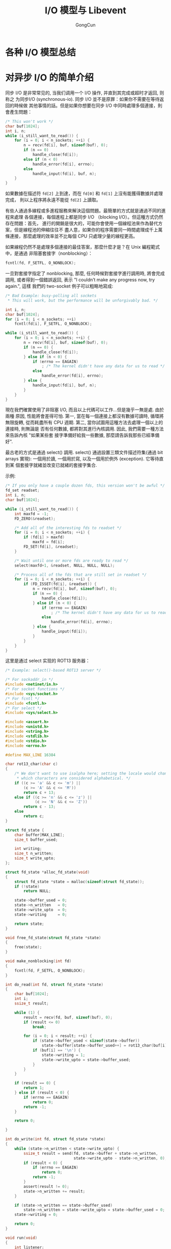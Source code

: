 #+TITLE: I/O 模型与 Libevent
#+AUTHOR: GongCun
* 各种 I/O 模型总结

* 对异步 I/O 的简单介绍
同步 I/O 是非常常见的, 当我们调用一个 I/O 操作, 并直到其完成或超时才返回, 则称之
为同步I/O (synchronous-io). 同步 I/O 並不是原罪：如果你不需要在等待返回的時候做
其他事情的話。但是如果你想要在同步 I/O 中同時處理多個連接，則會產生問題：
#+begin_src c
  /* This won't work */
  char buf[1024];
  int i, n;
  while (i_still_want_to_read()) {
      for (i = 0; i < n_sockets; ++i) {
          n = recv(fd[i], buf, sizeof(buf), 0);
          if (n == 0)
              handle_close(fd[i]);
          else if (n < 0)
              handle_error(fd[i], errno);
          else
              handle_input(fd[i], buf, n);
      }
  }
#+end_src
如果數據在描述符 =fd[2]= 上到達，而在 =fd[0]= 和 =fd[1]= 上沒有能獲得數據并處理完成，
則以上程序將永遠不能從 =fd[2]= 上讀取。

有些人通過多線程或多進程服務來解決這個問題。最簡單的方式就是通過不同的進程來處理
各個連接，每個進程上都是同步 I/O （blocking I/O）。但這種方式仍然存在問題：首先，
進行的開銷是很大的，可能你會使用一個線程池來作為替代方案，但是線程池的伸縮往往不
盡人意，如果你的程序需要同一時間處理成千上萬條連接，那麼處理的效率並不比每個 CPU
只處理少量的線程更高。

如果線程仍然不是處理多個連接的最佳答案，那麼什麼才是？在 Unix 編程範式中，是通過
非阻塞套接字（nonblocking）：
#+BEGIN_SRC c
  fcntl(fd, F_SETFL, O_NONBLOCK);
#+END_SRC
一旦對套接字指定了 nonblocking, 那麼, 任何時候對套接字進行調用時, 將會完成調用,
或者得到一個錯誤返回, 表示 "I couldn’t make any progress now, try again.", 這樣
我們的 two-socket 例子可以粗略地寫成:
#+BEGIN_SRC c
  /* Bad Example: busy-polling all sockets
   ,* This will work, but the performance will be unforgivably bad. */

  int i, n;
  char buf[1024];
  for (i = 0; i < n_sockets; ++i)
      fcntl(fd[i], F_SETFL, O_NONBLOCK);

  while (i_still_want_to_read()) {
      for (i = 0; i < n_sockets; ++i) {
          n = recv(fd[i], buf, sizeof(buf), 0);
          if (n == 0) {
              handle_close(fd[i]);
          } else if (n < 0) {
              if (errno == EAGAIN)
                  ; /* The kernel didn't have any data for us to read */
              else
                  handle_error(fd[i], errno);
          } else {
              handle_input(fd[i], buf, n);
          }
      }
  }

#+END_SRC
現在我們確實使用了非阻塞 I/O, 而且以上代碼可以工作...但是幾乎一無是處. 由於兩種
原因, 性能將會差得可怕. 第一, 當在每一個連接上都沒有數據可讀時, 循環將無限旋轉,
從而耗盡所有 CPU 週期. 第二, 當你試圖用這種方法去處理一個以上的連接時, 則無論是
否有任何數據, 都將對其進行內核調用. 因此, 我們需要一種方法來告訴內核 "如果某些套
接字準備好給我一些數據, 那麼請告訴我那些已經準備好".

最古老的方式是通過 select() 調用. select() 通過設置三類文件描述符集(通過 bit
arrays 實現): 一個用於讀, 一個用於寫, 以及一個用於例外 (exception). 它等待直到某
個套接字就緒並改变已就緒的套接字集合.

示例:
#+BEGIN_SRC c
  /* If you only have a couple dozen fds, this version won't be awful */
  fd_set readset;
  int i, n;
  char buf[1024];

  while (i_still_want_to_read()) {
      int maxfd = -1;
      FD_ZERO(&readset);

      /* Add all of the interesting fds to readset */
      for (i = 0; i < n_sockets; ++i) {
          if (fd[i] > maxfd)
              maxfd = fd[i];
          FD_SET(fd[i], &readset);
      }

      /* Wait until one or more fds are ready to read */
      select(maxfd+1, &readset, NULL, NULL, NULL);

      /* Process all of the fds that are still set in readset */
      for (i = 0; i < n_sockets; ++i) {
          if (FD_ISSET(fd[i], &readset)) {
              n = recv(fd[i], buf, sizeof(buf), 0);
              if (n == 0) {
                  handle_close(fd[i]);
              } else if (n < 0) {
                  if (errno == EAGAIN)
                      ; /* The kernel didn't have any data for us to read */
                  else
                      handle_error(fd[i], errno);
              } else {
                  handle_input(fd[i]);
              }
          }
      }
  }
#+END_SRC

这里是通过 select 实现的 ROT13 服务器：
#+BEGIN_SRC c
  /* Example: select()-based ROT13 server */

  /* For sockaddr_in */
  #include <netinet/in.h>
  /* For socket functions */
  #include <sys/socket.h>
  /* For fcntl */
  #include <fcntl.h>
  /* For select */
  #include <sys/select.h>

  #include <assert.h>
  #include <unistd.h>
  #include <string.h>
  #include <stdlib.h>
  #include <stdio.h>
  #include <errno.h>

  #define MAX_LINE 16384

  char rot13_char(char c)
  {
      /* We don't want to use isalpha here; setting the locale would change
       ,* which characters are considered alphabetical. */
      if ((c >= 'a' && c <= 'm') ||
          (c >= 'A' && c <= 'M'))
          return c + 13;
      else if ((c >= 'n' && c <= 'z') ||
               (c >= 'N' && c <= 'Z'))
          return c - 13;
      else
          return c;
  }

  struct fd_state {
      char buffer[MAX_LINE];
      size_t buffer_used;

      int writing;
      size_t n_written;
      size_t write_upto;
  };

  struct fd_state *alloc_fd_state(void)
  {
      struct fd_state *state = malloc(sizeof(struct fd_state));
      if (!state)
          return NULL;

      state->buffer_used = 0;
      state->n_written   = 0;
      state->write_upto  = 0;
      state->writing     = 0;

      return state;
  }

  void free_fd_state(struct fd_state *state)
  {
      free(state);
  }

  void make_nonblocking(int fd)
  {
      fcntl(fd, F_SETFL, O_NONBLOCK);
  }

  int do_read(int fd, struct fd_state *state)
  {
      char buf[1024];
      int i;
      ssize_t result;

      while (1) {
          result = recv(fd, buf, sizeof(buf), 0);
          if (result <= 0)
              break;

          for (i = 0; i < result; ++i) {
              if (state->buffer_used < sizeof(state->buffer))
                  state->buffer[state->buffer_used++] = rot13_char(buf[i]);
              if (buf[i] == '\n') {
                  state->writing = 1;
                  state->write_upto = state->buffer_used;
              }
          }
      }

      if (result == 0) {
          return 1;
      } else if (result < 0) {
          if (errno == EAGAIN)
              return 0;
          return -1;
      }

      return 0;

  }

  int do_write(int fd, struct fd_state *state)
  {
      while (state->n_written < state->write_upto) {
          ssize_t result = send(fd, state->buffer + state->n_written,
                                state->write_upto - state->n_written, 0);
          if (result < 0) {
              if (errno == EAGAIN)
                  return 0;
              return -1;
          }
          assert(result != 0);
          state->n_written += result;
      }

      if (state->n_written == state->buffer_used)
          state->n_written = state->write_upto = state->buffer_used = 0;
      state->writing = 0;

      return 0;
  }

  void run(void)
  {
      int listener;
      struct fd_state *state[FD_SETSIZE];
      struct sockaddr_in sin;
      int i, maxfd;
      fd_set readset, writeset, exset;

      sin.sin_family = AF_INET;
      sin.sin_addr.s_addr = 0;
      sin.sin_port = htons(40713);

      for (i = 0; i < FD_SETSIZE; ++i) {
          state[i] = NULL;
      }

      listener = socket(AF_INET, SOCK_STREAM, 0);
      make_nonblocking(listener);

      if (bind(listener, (struct sockaddr *)&sin, sizeof(sin)) < 0) {
          perror("bind");
          return;
      }

      if (listen(listener, 16) < 0) {
          perror("listen");
          return;
      }

      FD_ZERO(&readset);
      FD_ZERO(&writeset);
      FD_ZERO(&exset);

      while (1) {
          maxfd = listener;

          FD_ZERO(&readset);
          FD_ZERO(&writeset);
          FD_ZERO(&exset);

          FD_SET(listener, &readset);

          for (i = 0; i < FD_SETSIZE; ++i) {
              if (state[i]) {
                  if (i > maxfd)
                      maxfd = i;
                  FD_SET(i, &readset);
                  if (state[i]->writing) {
                      FD_SET(i, &writeset);
                  }
              }
          }

          if (select(maxfd + 1, &readset, &writeset, &exset, NULL) < 0) {
                  perror("select");
                  return;
          }

          if (FD_ISSET(listener, &readset)) {
              struct sockaddr_storage ss;
              socklen_t slen = sizeof(ss);
              int fd = accept(listener, (struct sockaddr *)&ss, &slen);
              if (fd < 0) {
                  perror("accept");
              } else if (fd > FD_SETSIZE) {
                  close(fd);
              } else {
                  make_nonblocking(fd);
                  state[fd] = alloc_fd_state();
              }
          }

          for (i = 0; i < maxfd + 1; ++i) {
              int r = 0;
              if (i == listener)
                  continue;

              if (FD_ISSET(i, &readset)) {
                  r = do_read(i, state[i]);
              }

              if (r == 0 && FD_ISSET(i, &writeset)) {
                  r = do_write(i, state[i]);
              }

              if (r) {
                  free_fd_state(state[i]);
                  state[i] = NULL;
                  close(i);
              }
          }
      }
  }

  int main(int c, char **v)
  {
      setvbuf(stdout, NULL, _IONBF, 0);

      run();

      return 0;
  }
#+END_SRC
（以上代码的处理注意缓冲区最大值是 16384，程序处理时如果读入的字符超过 16384 仍
没有读到换行符 '\n'，则会丢弃多余的字符，意味着回复给客户端的字符数最多为 16384
；如果读到 EOF 都没有读到 '\n'，则丢弃整个缓冲区。）

但我们仍然没有搞定. 由于生成和读取 select() 的 bit arrays 所花费的时间将与 maxfd
成正比, 因此当套接字数目很多时, select 调用的扩展性就变得很差.[fn:1]

不同的操作系统提供了对于 select 的不同替代方案。包括 poll(), epoll(), kqueue(),
evports, 以及 /dev/poll，所有这些都提供了比 select() 更好的性能，并且除了 poll()
之外都提供了 O(1) 的时间复杂度用于增加、删除套接字，以及当套接字 I/O 就绪时的通
知。

不幸的是，没有一个高效且通用的接口。Linux 有 epoll()，BSDs（包括 Darwin）有
kqueue()，Solaris 有 evports 和 /dev/poll... 但没有一个接口在这些操作系统间共用。
因此如果你想写一个可移植的高可用的异步应用，你将需要一个包装所有这些接口的封装，
并提供其中最有效的方式。

这就是 Libevent API 提供给你的底层功能：它提供了一致的接口，以替代 select() 的功
能，并根据不同的操作系统提供最高效的实现。

这里是关于异步服务器 ROT13 的另一个实现版本，使用了 Libevent 2 替换 select()。注
意 fd_sets 已经被结构体 event_base 所取代，用以关联和取消关联，背后是通过
select, poll, epoll, kqueue 等实现。 

以下是使用 Libevent 的例子：[fn:2]
#+BEGIN_SRC c
  /* Example: A low-level ROT13 server with Libevent */

  /* For sockaddr_in */
  #include <netinet/in.h>
  /* For socket functions */
  #include <sys/socket.h>
  /* For fcntl */
  #include <fcntl.h>

  #include <event2/event.h>

  #include <assert.h>
  #include <unistd.h>
  #include <string.h>
  #include <stdlib.h>
  #include <stdio.h>
  #include <errno.h>

  #define MAX_LINE 16384

  void do_read(evutil_socket_t fd, short events, void *arg);
  void do_write(evutil_socket_t fd, short events, void *arg);

  char rot13_char(char c)
  {
      if ((c >= 'a' && c <= 'm') ||
          (c >= 'A' && c <= 'M'))
          return c + 13;
      else if ((c >= 'n' && c <= 'z') ||
               (c >= 'N' && c <= 'Z'))
          return c - 13;
      else
          return c;
  }

  struct fd_state {
      char buffer[MAX_LINE];

      size_t buffer_used;
      size_t n_written;
      size_t write_upto;

      struct event *read_event;
      struct event *write_event;
  };

  struct fd_state *
  alloc_fd_state(struct event_base *base, evutil_socket_t fd)
  {
      struct fd_state *state = malloc(sizeof(struct fd_state));
      if (!state)
          return NULL;
      state->read_event = event_new(base,
                                    fd,
                                    EV_READ|EV_PERSIST,
                                    do_read,
                                    state);
      if (!state->read_event) {
          free(state);
          return NULL;
      }

      state->write_event = event_new(base,
                                     fd,
                                     EV_WRITE|EV_PERSIST,
                                     do_write,
                                     state);
      if (!state->write_event) {
          event_free(state->read_event);
          free(state);
          return NULL;
      }

      state->buffer_used = state->n_written = state->write_upto = 0;

      assert(state->write_event);
      return state;

  }

  void free_fd_state(struct fd_state *state)
  {
      event_free(state->read_event);
      /* event_free(state->write_event); */
      free(state);
  }

  void do_read(evutil_socket_t fd, short events, void *arg)
  {
      struct fd_state *state = arg;
      char buf[1024];
      int i;
      ssize_t result;

      while (1) {
          assert(state->write_event);
          result = recv(fd, buf, sizeof(buf), 0);
          if (result <= 0)
              break;

          for (i = 0; i < result; ++i) {
              if (state->buffer_used < sizeof(state->buffer))
                  state->buffer[state->buffer_used++] = rot13_char(buf[i]);
          }
      }

      if (result == 0) {
          /* We complete with read, delete the event and set write event to echo
             back to the sender */
          event_del(state->read_event);
          assert(state->write_event);
          event_add(state->write_event, NULL);
          state->write_upto = state->buffer_used;
      } else if (result < 0) {
          if (errno == EAGAIN)
              return;
          perror("recv");
          free_fd_state(state);
          close(fd);
      }
  }

  void
  do_write(evutil_socket_t fd, short events, void *arg)
  {
      struct fd_state *state = arg;

      while (state->n_written < state->write_upto) {
          ssize_t result = send(fd, state->buffer + state->n_written,
                                state->write_upto - state->n_written, 0);
          if (result < 0) {
              if (errno == EAGAIN)
                  return;
              free_fd_state(state);
              return;
          }
          assert(result != 0);

          state->n_written += result;
      }

      if (state->n_written == state->buffer_used)
          state->n_written = state->write_upto = state->buffer_used = 0;

      event_del(state->write_event);
      free_fd_state(state);
      close(fd);
  }

  void do_accept(evutil_socket_t listener, short event, void *arg)
  {
      struct event_base *base = arg;
      struct sockaddr_storage ss;
      socklen_t slen = sizeof(ss);

      int fd = accept(listener, (struct sockaddr *)&ss, &slen);
      if (fd < 0) {
          perror("accept");
      } else if (fd > FD_SETSIZE) {
          close(fd);
      } else {
          struct fd_state *state;
          evutil_make_socket_nonblocking(fd);
          state = alloc_fd_state(base, fd);
          assert(state);
          assert(state->write_event);
          event_add(state->read_event, NULL);
      }
  }

  void run(void)
  {
      evutil_socket_t listener;
      struct sockaddr_in sin;
      struct event_base *base;
      struct event *listener_event;

      base = event_base_new();
      if (!base)
          return;

      sin.sin_family = AF_INET;
      sin.sin_addr.s_addr = 0;
      sin.sin_port = htons(40713);

      listener = socket(AF_INET, SOCK_STREAM, 0);
      evutil_make_socket_nonblocking(listener);

      if (bind(listener, (struct sockaddr *)&sin, sizeof(sin)) < 0) {
          perror("bind");
          return;
      }

      if (listen(listener, 16) < 0) {
          perror("listen");
          return;
      }

      listener_event = event_new(base,
                                 listener,
                                 EV_READ|EV_PERSIST,
                                 do_accept,
                                 (void *)base);

      event_add(listener_event, NULL);
      event_base_dispatch(base);

      event_free(listener_event);
      event_base_free(base);
  }

  int main(int c, char **v)
  {
      setvbuf(stdout, NULL, _IONBF, 0);

      run();
      return 0;
  }
#+END_SRC
（关于以上代码：使用 =evutil_socket_t= 替代 =int= 表达套接字类型；通过
=evutil_make_socket_nonblocking= 代替 =fcntl(O_NONBLOCK)= 使得套接字非阻塞。这些
改变主要为了和 Win32 networking API 兼容）。

你可能会注意到我们的代码变得更有效率了，同时也变得更加复杂。回到 fork 模型，我们
并不需要为每一个连接管理一个缓冲区：我们只需要为每一个进程分配一个栈上缓冲区
（stack-allocated buffer）即可。我们也不需要明确地追踪每个套接字是否正在读写，并
且，我们也不需要一种数据结构来追踪每个操作完成了多少：我们只使用了循环和栈上变量。

此外，如果您对 Windows 上的网络编程具有深厚经验，您会意识到上面的 Libevent 示例
可能无法获得最佳性能。在 Windows 上，执行快速异步 I/O 的方法不是使用类似
select() 的接口，而是通过使用 IOCP（I/O 完成端口）API。与所有快速网络 API 不同，
当套接字已经准备好执行操作时，IOCP 并不会通知您的程序开始操作，而是，程序告诉
Windows 网络栈当套接字就绪时开始操作，当操作完成时，IOCP 通知程序。[fn:3]

幸运的是，Libevent 2 "bufferevents" 接口解决了这些问题：既使程序易于编写，同时接
口在 Windows 和 Unix 都提供了高效的实现。

最后，这是我们使用 bufferevents API 实现的 ROT13 服务器
#+BEGIN_SRC c
  /* For sockaddr_in */
  #include <netinet/in.h>
  /* For socket functions */
  #include <sys/socket.h>
  /* For fcntl */
  #include <fcntl.h>

  #include <event2/event.h>
  #include <event2/buffer.h>
  #include <event2/bufferevent.h>

  #include <assert.h>
  #include <unistd.h>
  #include <string.h>
  #include <stdlib.h>
  #include <stdio.h>
  #include <errno.h>

  #define MAX_LINE 16384

  void do_read(evutil_socket_t fd, short events, void *arg);
  void do_write(evutil_socket_t fd, short events, void *arg);

  char
  rot13_char(char c)
  {
      /* We don't want to use isalpha here; setting the locale would change
       ,* which characters are considered alphabetical. */
      if ((c >= 'a' && c <= 'm') || (c >= 'A' && c <= 'M'))
          return c + 13;
      else if ((c >= 'n' && c <= 'z') || (c >= 'N' && c <= 'Z'))
          return c - 13;
      else
          return c;
  }

  void
  readcb(struct bufferevent *bev, void *ctx)
  {
      struct evbuffer *input, *output;
      char *line;
      size_t n;
      int i;
      input = bufferevent_get_input(bev);
      output = bufferevent_get_output(bev);

      while ((line = evbuffer_readln(input, &n, EVBUFFER_EOL_LF))) {
          for (i = 0; i < n; ++i)
              line[i] = rot13_char(line[i]);
          evbuffer_add(output, line, n);
          evbuffer_add(output, "\n", 1);
          free(line);
      }

      if (evbuffer_get_length(input) >= MAX_LINE) {
          /* Too long; just process what there is and go on so that the buffer
           ,* doesn't grow infinitely long. */
          char buf[1024];
          while (evbuffer_get_length(input)) {
              int n = evbuffer_remove(input, buf, sizeof(buf));
              for (i = 0; i < n; ++i)
                  buf[i] = rot13_char(buf[i]);
              evbuffer_add(output, buf, n);
          }
          evbuffer_add(output, "\n", 1);
      }

  }

  void
  errorcb(struct bufferevent *bev, short error, void *ctx)
  {
      if (error & BEV_EVENT_EOF) {
          /* connection has been closed, do any clean up here */
          /* ... */
      } else if (error & BEV_EVENT_ERROR) {
          /* check errno to see what error occurred */
          /* ... */
      } else if (error & BEV_EVENT_TIMEOUT) {
          /* must be a timeout event handle, handle it */
          /* ... */
      }
      bufferevent_free(bev);
  }

  void
  do_accept(evutil_socket_t listener, short event, void *arg)
  {
      struct event_base *base = arg;
      struct sockaddr_storage ss;
      socklen_t slen = sizeof(ss);
      int fd = accept(listener, (struct sockaddr *)&ss, &slen);
      if (fd < 0) {
          perror("accept");
      } else if (fd > FD_SETSIZE) {
          close(fd);
      } else {
          struct bufferevent *bev;
          evutil_make_socket_nonblocking(fd);
          bev = bufferevent_socket_new(base, fd, BEV_OPT_CLOSE_ON_FREE);
          bufferevent_setcb(bev, readcb, NULL, errorcb, NULL);
          bufferevent_setwatermark(bev, EV_READ, 0, MAX_LINE);
          bufferevent_enable(bev, EV_READ|EV_WRITE);
      }
  }

  void
  run(void)
  {
      evutil_socket_t listener;
      struct sockaddr_in sin;
      struct event_base *base;
      struct event *listener_event;

      base = event_base_new();
      if (!base)
          return; /*XXXerr*/

      sin.sin_family = AF_INET;
      sin.sin_addr.s_addr = 0;
      sin.sin_port = htons(40713);

      listener = socket(AF_INET, SOCK_STREAM, 0);
      evutil_make_socket_nonblocking(listener);


  #ifndef WIN32
      {
          int one = 1;
          setsockopt(listener, SOL_SOCKET, SO_REUSEADDR, &one, sizeof(one));
      }
  #endif

      if (bind(listener, (struct sockaddr *)&sin, sizeof(sin))< 0) {
          perror("bind");
          return;
      }

      if (listen(listener, 16) < 0) {
          perror("listen");
          return;
      }

      listener_event = event_new(base, listener, EV_READ|EV_PERSIST, do_accept, (void*)base);
      /*XXX check it */
      event_add(listener_event, NULL);

      event_base_dispatch(base);
  }

  int
  main(int c, char **v)
  {
      setvbuf(stdout, NULL, _IONBF, 0);

      run();
      return 0;
  }
#+END_SRC

* Reactor 模式

* Footnotes

[fn:3] 有两种触发模式：1）水平触发（LT），需要在事件触发后主动完成I/O，并向上层
代码直接提供 buffer；2）边缘触发（ET），可选择只管理事件通知，由上层代码完成 I/O
并管理 buffer。水平触发的时效性更好，但底层主动 I/O 和上层代码并发操作 buffer，
会引起额外的并发开销。

[fn:2] 官方教程的 [[https://github.com/nmathewson/libevent-book/blob/master/examples_01/01_rot13_server_libevent.c][sample 代码]]有误，在 echo back 之后没有关闭套接字，参考[[https://gist.github.com/ajhwb/3685796][这里]]修正
了。

[fn:1] 从用户空间来说，生产和读取位组的时间与提供给 select() 的 fds 成正比，但是
在内核方面，读取位组花费的时间和位组中最大的 fd 成正比，而该 fd 往往接近整个程序
使用的 fds 总数，无论有多少 fds 添加到 select() 中。

